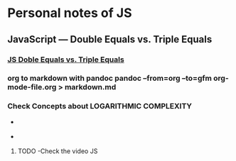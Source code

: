 * Personal notes of JS 
** JavaScript — Double Equals vs. Triple Equals 
*** [[https://codeburst.io/javascript-double-equals-vs-triple-equals-61d4ce5a121a][ JS Doble Equals vs. Triple Equals]]

*** org to markdown with pandoc *pandoc --from=org --to=gfm org-mode-file.org > markdown.md*
*** Check Concepts about *LOGARITHMIC COMPLEXITY*
#+ATTR_HTML: width="100px"
#+ATTR_ORG: :width 100
- [[./img1.png]]

- [[./img2.jpg]]

**** TODO -Check the video JS

